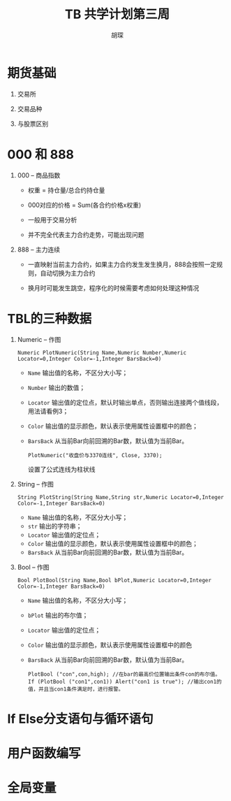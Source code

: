#+TITLE: TB 共学计划第三周
#+AUTHOR: 胡琛

* 期货基础
 
  1. 交易所

  2. 交易品种
   
  3. 与股票区别

* 000 和 888

  1. 000 -- 商品指数

     - 权重 = 持仓量/总合约持仓量

     - 000对应的价格 = Sum(各合约价格x权重)

     - 一般用于交易分析

     - 并不完全代表主力合约走势，可能出现问题

  2. 888 -- 主力连续
     
     - 一直映射当前主力合约，如果主力合约发生发生换月，888会按照一定规则，自动切换为主力合约

     - 换月时可能发生跳空，程序化的时候需要考虑如何处理这种情况
* TBL的三种数据
 
  1. Numeric -- 作图
     
     #+BEGIN_EXAMPLE
       Numeric PlotNumeric(String Name,Numeric Number,Numeric Locator=0,Integer Color=-1,Integer BarsBack=0)
     #+END_EXAMPLE

     - =Name= 输出值的名称，不区分大小写；
     - =Number= 输出的数值；
     - =Locator= 输出值的定位点，默认时输出单点，否则输出连接两个值线段，用法请看例3；
     - =Color= 输出值的显示颜色，默认表示使用属性设置框中的颜色；
     - =BarsBack= 从当前Bar向前回溯的Bar数，默认值为当前Bar。 

       #+BEGIN_EXAMPLE
         PlotNumeric("收盘价与3370连线", Close, 3370);
       #+END_EXAMPLE

       设置了公式连线为柱状线

  2. String -- 作图

     #+BEGIN_EXAMPLE
       String PlotString(String Name,String str,Numeric Locator=0,Integer Color=-1,Integer BarsBack=0)
     #+END_EXAMPLE

     - =Name= 输出值的名称，不区分大小写；
     - =str= 输出的字符串；
     - =Locator= 输出值的定位点；
     - =Color= 输出值的显示颜色，默认表示使用属性设置框中的颜色；
     - =BarsBack= 从当前Bar向前回溯的Bar数，默认值为当前Bar。

  3. Bool -- 作图

     #+BEGIN_EXAMPLE
       Bool PlotBool(String Name,Bool bPlot,Numeric Locator=0,Integer Color=-1,Integer BarsBack=0)
     #+END_EXAMPLE

     - =Name= 输出值的名称，不区分大小写；
     - =bPlot= 输出的布尔值；
     - =Locator= 输出值的定位点；
     - =Color= 输出值的显示颜色，默认表示使用属性设置框中的颜色
     - =BarsBack= 从当前Bar向前回溯的Bar数，默认值为当前Bar。
     
     #+BEGIN_EXAMPLE
       PlotBool ("con",con,high); //在bar的最高价位置输出条件con的布尔值。
       If (PlotBool ("con1",con1)) Alert("con1 is true"); //输出con1的值，并且当con1条件满足时，进行报警。 
     #+END_EXAMPLE
* If Else分支语句与循环语句
* 用户函数编写
* 全局变量

